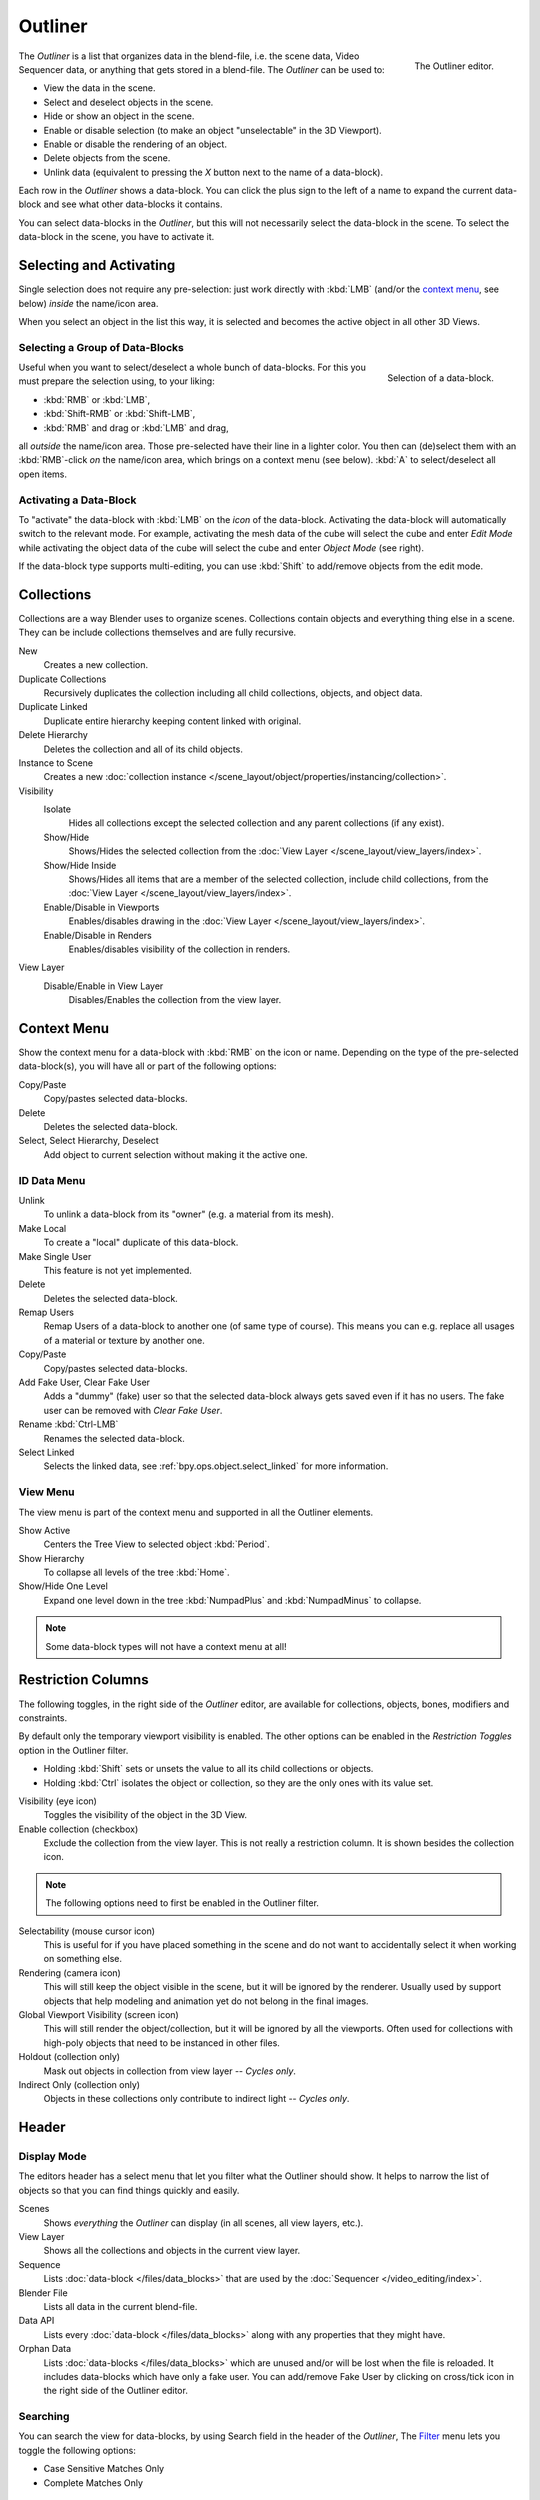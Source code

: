 .. _bpy.types.SpaceOutliner:
.. _bpy.ops.outliner:

********
Outliner
********

.. figure:: /images/editors_outliner_interface.png
   :align: right

   The Outliner editor.

The *Outliner* is a list that organizes data in the blend-file,
i.e. the scene data, Video Sequencer data, or anything that gets stored in a blend-file.
The *Outliner* can be used to:

- View the data in the scene.
- Select and deselect objects in the scene.
- Hide or show an object in the scene.
- Enable or disable selection (to make an object "unselectable" in the 3D Viewport).
- Enable or disable the rendering of an object.
- Delete objects from the scene.
- Unlink data (equivalent to pressing the *X* button next to the name of a data-block).

.. (TODO) create new objects by drag & drop from the outliner
   drag & drop objects to groups

Each row in the *Outliner* shows a data-block. You can click the plus sign to
the left of a name to expand the current data-block and see what other data-blocks it contains.

You can select data-blocks in the *Outliner*,
but this will not necessarily select the data-block in the scene.
To select the data-block in the scene, you have to activate it.


Selecting and Activating
========================

Single selection does not require any pre-selection: just work directly with :kbd:`LMB`
(and/or the `context menu`_, see below) *inside* the name/icon area.

When you select an object in the list this way,
it is selected and becomes the active object in all other 3D Views.


Selecting a Group of Data-Blocks
--------------------------------

.. figure:: /images/editors_outliner_column-icons.png
   :align: right

   Selection of a data-block.

Useful when you want to select/deselect a whole bunch of data-blocks.
For this you must prepare the selection using, to your liking:

- :kbd:`RMB` or :kbd:`LMB`,
- :kbd:`Shift-RMB` or :kbd:`Shift-LMB`,
- :kbd:`RMB` and drag or :kbd:`LMB` and drag,

all *outside* the name/icon area. Those pre-selected have their line in a lighter color.
You then can (de)select them with an :kbd:`RMB`-click *on* the name/icon area,
which brings on a context menu (see below). :kbd:`A` to select/deselect all open items.


Activating a Data-Block
-----------------------

To "activate" the data-block with :kbd:`LMB` on the *icon* of the data-block.
Activating the data-block will automatically switch to the relevant mode.
For example, activating the mesh data of the cube will select the cube
and enter *Edit Mode* while activating the object data of
the cube will select the cube and enter *Object Mode* (see right).

If the data-block type supports multi-editing,
you can use :kbd:`Shift` to add/remove objects from the edit mode.


.. _editors-outliner-collections:

Collections
===========

Collections are a way Blender uses to organize scenes.
Collections contain objects and everything thing else in a scene.
They can be include collections themselves and are fully recursive.

.. seealso::

   Read more about :doc:`Collections </scene_layout/collections/index>`

New
   Creates a new collection.
Duplicate Collections
   Recursively duplicates the collection including all child collections, objects, and object data.
Duplicate Linked
   Duplicate entire hierarchy keeping content linked with original.
Delete Hierarchy
   Deletes the collection and all of its child objects.
Instance to Scene
   Creates a new :doc:`collection instance </scene_layout/object/properties/instancing/collection>`.
Visibility
   Isolate
      Hides all collections except the selected collection and any parent collections (if any exist).
   Show/Hide
      Shows/Hides the selected collection from the :doc:`View Layer </scene_layout/view_layers/index>`.
   Show/Hide Inside
      Shows/Hides all items that are a member of the selected collection, include child collections,
      from the :doc:`View Layer </scene_layout/view_layers/index>`.
   Enable/Disable in Viewports
      Enables/disables drawing in the :doc:`View Layer </scene_layout/view_layers/index>`.
   Enable/Disable in Renders
      Enables/disables visibility of the collection in renders.
View Layer
   Disable/Enable in View Layer
      Disables/Enables the collection from the view layer.


Context Menu
============

Show the context menu for a data-block with :kbd:`RMB` on the icon or name.
Depending on the type of the pre-selected data-block(s), you will have all or part of the following options:

Copy/Paste
   Copy/pastes selected data-blocks.
Delete
   Deletes the selected data-block.
Select, Select Hierarchy, Deselect
   Add object to current selection without making it the active one.


ID Data Menu
------------

Unlink
   To unlink a data-block from its "owner" (e.g. a material from its mesh).
Make Local
   To create a "local" duplicate of this data-block.
Make Single User
   This feature is not yet implemented.
Delete
   Deletes the selected data-block.
Remap Users
   Remap Users of a data-block to another one (of same type of course).
   This means you can e.g. replace all usages of a material or texture by another one.
Copy/Paste
   Copy/pastes selected data-blocks.
Add Fake User, Clear Fake User
   Adds a "dummy" (fake) user so that the selected data-block always gets saved even if it has no users.
   The fake user can be removed with *Clear Fake User*.
Rename :kbd:`Ctrl-LMB`
   Renames the selected data-block.
Select Linked
   Selects the linked data, see :ref:`bpy.ops.object.select_linked` for more information.


View Menu
---------

The view menu is part of the context menu and supported in all the Outliner elements.

Show Active
   Centers the Tree View to selected object :kbd:`Period`.
Show Hierarchy
   To collapse all levels of the tree :kbd:`Home`.
Show/Hide One Level
   Expand one level down in the tree :kbd:`NumpadPlus` and :kbd:`NumpadMinus` to collapse.


.. note::

   Some data-block types will not have a context menu at all!


Restriction Columns
===================

The following toggles, in the right side of the *Outliner* editor,
are available for collections, objects, bones, modifiers and constraints.

By default only the temporary viewport visibility is enabled.
The other options can be enabled in the *Restriction Toggles* option in the Outliner filter.

- Holding :kbd:`Shift` sets or unsets the value to all its child collections or objects.
- Holding :kbd:`Ctrl` isolates the object or collection, so they are the only ones with its value set.

Visibility (eye icon)
   Toggles the visibility of the object in the 3D View.
Enable collection (checkbox)
   Exclude the collection from the view layer.
   This is not really a restriction column. It is shown besides the collection icon.

.. note::

   The following options need to first be enabled in the Outliner filter.

Selectability (mouse cursor icon)
   This is useful for if you have placed something in the scene
   and do not want to accidentally select it when working on something else.
Rendering (camera icon)
   This will still keep the object visible in the scene, but it will be ignored by the renderer.
   Usually used by support objects that help modeling and animation yet do not belong in the final images.
Global Viewport Visibility (screen icon)
   This will still render the object/collection, but it will be ignored by all the viewports.
   Often used for collections with high-poly objects that need to be instanced in other files.
Holdout (collection only)
   Mask out objects in collection from view layer -- *Cycles only*.
Indirect Only (collection only)
   Objects in these collections only contribute to indirect light -- *Cycles only*.


Header
======

Display Mode
------------

The editors header has a select menu that let you filter what the Outliner should show.
It helps to narrow the list of objects so that you can find things quickly and easily.

Scenes
   Shows *everything* the *Outliner* can display (in all scenes, all view layers, etc.).
View Layer
   Shows all the collections and objects in the current view layer.
Sequence
   Lists :doc:`data-block </files/data_blocks>`
   that are used by the :doc:`Sequencer </video_editing/index>`.
Blender File
   Lists all data in the current blend-file.
Data API
   Lists every :doc:`data-block </files/data_blocks>` along with any properties that they might have.
Orphan Data
   Lists :doc:`data-blocks </files/data_blocks>`
   which are unused and/or will be lost when the file is reloaded.
   It includes data-blocks which have only a fake user. You can add/remove Fake User
   by clicking on cross/tick icon in the right side of the Outliner editor.


Searching
---------

You can search the view for data-blocks,
by using Search field in the header of the *Outliner*,
The `Filter`_ menu lets you toggle the following options:

- Case Sensitive Matches Only
- Complete Matches Only


Filter
------

Restriction Toggles
   Set which `Restriction Columns`_ should be visible.
Sort Alphabetically
   Sort the entries alphabetically.

Collections
   List the objects and collections under
   the :doc:`collection hierarchy </scene_layout/collections/index>` of the scene.
   Objects may appear in more than one collection.
Objects
   List of all the objects, respecting the other filter options.
   Disabled only if you need an overview of the collections without the objects.
Object State
   All
      The default option, no restrictions.
   Visible
      List only the objects visible in the viewports.
      The global and temporary visibility settings are taken into considerations.
   Selected
      Lists the object(s) that are currently selected in the 3D View.
      See :doc:`selecting in the 3D View </scene_layout/object/selecting>` for more information.
   Active
      Lists only the active (often last selected) object.
Object Contents
   List materials, modifiers, mesh data, ...
Object Children
   List the object children. If the *Collections* option is enabled,
   you will see the object children even if the children are not in the collection.
   However the Outliner shows them as a dashed line.
Data-Block
   Allows you to filter out certain data-blocks currently present in the scene.


Miscellaneous
-------------

Some options in the header will only show if compatible with the active `Display Mode`_.

New Collection (View Layer)
   Add a new collection inside selected collection.
Filter ID Type (Orphan Data, Blender File)
   Restrict the type of the data-blocks shown in the Outliner.
Keying Sets (Data API)
   Add/Remove selected data to the active :doc:`Keying Set </animation/keyframes/keying_sets>`.
Drivers
   Add/Remove :doc:`Drivers </animation/drivers/index>` to the selected item.
Purge (Orphan Data)
   Remove all unused data-blocks from the file (cannot be undone).


Example
=======

.. figure:: /images/editors_outliner_example.png

   The Outliner with different kinds of data.
